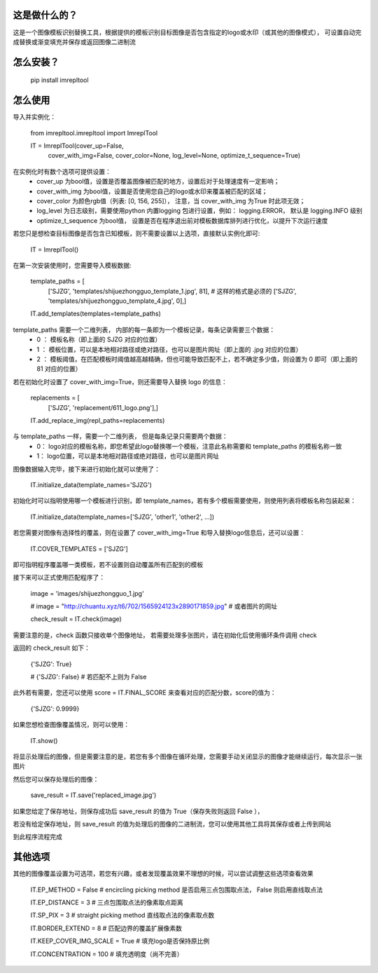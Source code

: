 这是做什么的？
=======================
这是一个图像模板识别替换工具，根据提供的模板识别目标图像是否包含指定的logo或水印（或其他的图像模式），
可设置自动完成替换或渐变填充并保存或返回图像二进制流

怎么安装？
=======================
  pip install imrepltool


怎么使用
=======================

导入并实例化：


  from imrepltool.imrepltool import ImreplTool

  IT = ImreplTool(cover_up=False,
                  cover_with_img=False,
                  cover_color=None,
                  log_level=None,
                  optimize_t_sequence=True)


在实例化时有数个选项可提供设置：
 - cover_up                为bool值，设置是否覆盖图像被匹配的地方，设置后对于处理速度有一定影响；
 - cover_with_img          为bool值，设置是否使用您自己的logo或水印来覆盖被匹配的区域；
 - cover_color             为颜色rgb值（列表: [0, 156, 255]）， 注意，当 cover_with_img 为True 时此项无效；
 - log_level               为日志级别，需要使用python 内置logging 包进行设置，例如： logging.ERROR， 默认是 logging.INFO 级别
 - optimize_t_sequence     为bool值， 设置是否在程序退出前对模板数据库排列进行优化，以提升下次运行速度


若您只是想检查目标图像是否包含已知模板，则不需要设置以上选项，直接默认实例化即可:

  IT = ImreplTool()

在第一次安装使用时，您需要导入模板数据:


  template_paths = [
      ['SJZG', 'templates/shijuezhongguo_template_1.jpg', 81],    # 这样的格式是必须的
      ['SJZG', 'templates/shijuezhongguo_template_4.jpg', 0],]

  IT.add_templates(templates=template_paths)


template_paths 需要一个二维列表， 内部的每一条即为一个模板记录，每条记录需要三个数据：
 - 0 ： 模板名称（即上面的 SJZG 对应的位置）
 - 1 ： 模板位置，可以是本地相对路径或绝对路径，也可以是图片网址（即上面的 .jpg 对应的位置）
 - 2 ： 模板阈值，在匹配模板时阈值越高越精确，但也可能导致匹配不上，若不确定多少值，则设置为 0 即可（即上面的 81 对应的位置）


若在初始化时设置了 cover_with_img=True，则还需要导入替换 logo 的信息：

  replacements = [
      ['SJZG', 'replacement/611_logo.png'],]

  IT.add_replace_img(repl_paths=replacements)


与 template_paths 一样，需要一个二维列表， 但是每条记录只需要两个数据：
 - 0： logo对应的模板名称，即您希望此logo替换哪一个模板，注意此名称需要和 template_paths 的模板名称一致
 - 1： logo位置，可以是本地相对路径或绝对路径，也可以是图片网址

图像数据输入完毕，接下来进行初始化就可以使用了：

  IT.initialize_data(template_names='SJZG')

初始化时可以指明使用哪一个模板进行识别，即 template_names，若有多个模板需要使用，则使用列表将模板名称包装起来：

  IT.initialize_data(template_names=['SJZG', 'other1', 'other2', ...])


若您需要对图像有选择性的覆盖，则在设置了 cover_with_img=True 和导入替换logo信息后，还可以设置：

  IT.COVER_TEMPLATES = ['SJZG']

即可指明程序覆盖哪一类模板，若不设置则自动覆盖所有匹配到的模板

接下来可以正式使用匹配程序了：

  image = 'images/shijuezhongguo_1.jpg'

  # image = "http://chuantu.xyz/t6/702/1565924123x2890171859.jpg"  # 或者图片的网址

  check_result = IT.check(image)

需要注意的是，check 函数只接收单个图像地址， 若需要处理多张图片，请在初始化后使用循环条件调用 check

返回的 check_result 如下：

  {'SJZG': True}

  # {'SJZG': False}   # 若匹配不上则为 False

此外若有需要，您还可以使用 score = IT.FINAL_SCORE 来查看对应的匹配分数，score的值为：

  {'SJZG': 0.9999}

如果您想检查图像覆盖情况，则可以使用：

  IT.show()

将显示处理后的图像，但是需要注意的是，若您有多个图像在循环处理，您需要手动关闭显示的图像才能继续运行，每次显示一张图片

然后您可以保存处理后的图像：

  save_result = IT.save('replaced_image.jpg')

如果您给定了保存地址，则保存成功后 save_result 的值为 True（保存失败则返回 False ），

若没有给定保存地址，则 save_result 的值为处理后的图像的二进制流，您可以使用其他工具将其保存或者上传到网站


到此程序流程完成

其他选项
========
其他的图像覆盖设置为可选项，若您有兴趣，或者发现覆盖效果不理想的时候，可以尝试调整这些选项查看效果

  IT.EP_METHOD = False                # encircling picking method 是否启用三点包围取点法， False 则启用直线取点法

  IT.EP_DISTANCE = 3                  # 三点包围取点法的像素取点距离

  IT.SP_PIX = 3                       # straight picking method 直线取点法的像素取点数

  IT.BORDER_EXTEND = 8                # 匹配边界的覆盖扩展像素数

  IT.KEEP_COVER_IMG_SCALE = True      # 填充logo是否保持原比例

  IT.CONCENTRATION = 100              # 填充透明度（尚不完善）


